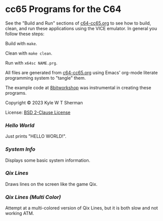 * cc65 Programs for the C64

  See the "Build and Run" sections of [[file:c64-cc65.org][c64-cc65.org]] to
  see how to build, clean, and run these applications using the VICE emulator.
  In general you follow these steps:

  Build with =make=.

  Clean with =make clean=.

  Run with =x64sc NAME.prg=.

  All files are generated from [[file:c64-cc65.org][c64-cc65.org]] using
  Emacs' org-mode literate programming system to "tangle" them.

  The example code at [[https://8bitworkshop.com/][8bitworkshop]] was
  instrumental in creating these programs.

  Copyright © 2023 Kyle W T Sherman

  License: [[file:LICENSE][BSD 2-Clause License]]

*** [[hello-world][Hello World]]

    Just prints "HELLO WORLD!".

*** [[system-info][System Info]]

    Displays some basic system information.

*** [[qix-lines][Qix Lines]]

    Draws lines on the screen like the game Qix.

    #+NAME: Qix Lines Video
    [[file:qix-lines/qixlines.mkv][file:qix-lines/qixlines.gif]]

*** [[qix-lines-multi-color][Qix Lines (Multi Color)]]

    Attempt at a multi-colored version of Qix Lines, but it is both slow and
    not working ATM.
